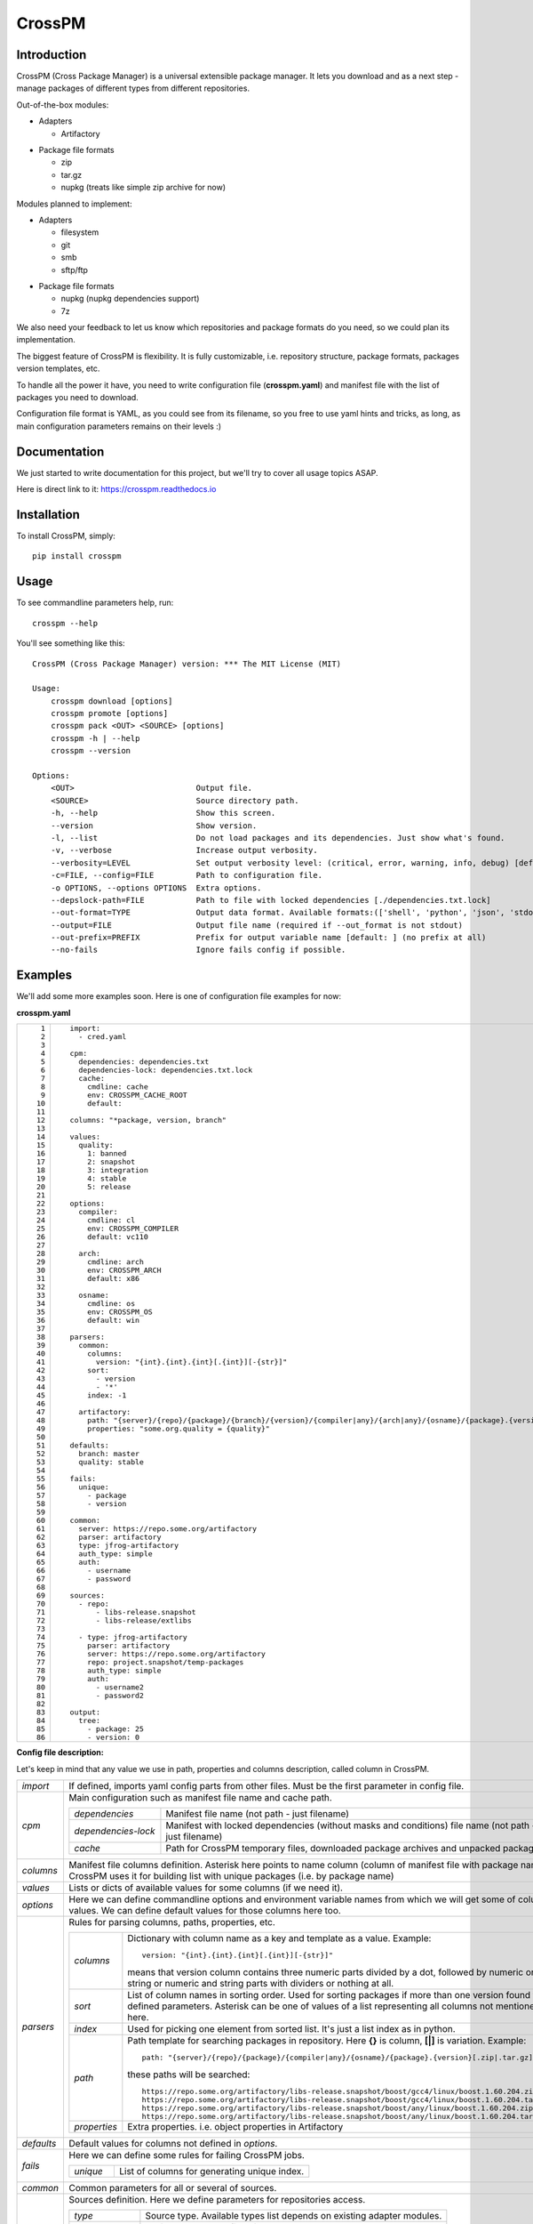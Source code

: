 CrossPM
==================

.. image:: https://travis-ci.org/devopshq/crosspm.svg?branch=master
    :target: https://travis-ci.org/devopshq/crosspm
.. image:: https://readthedocs.org/projects/crosspm/badge/?version=latest
    :target: https://crosspm.readthedocs.io/en/latest/?badge=latest
.. image:: https://img.shields.io/pypi/v/crosspm.svg
    :target: https://pypi.python.org/pypi/crosspm
.. image:: https://img.shields.io/pypi/l/crosspm.svg
    :target: https://pypi.python.org/pypi/crosspm

Introduction
------------

CrossPM (Cross Package Manager) is a universal extensible package manager.
It lets you download and as a next step - manage packages of different types from different repositories.

Out-of-the-box modules:

- Adapters

  - Artifactory

..

- Package file formats

  - zip
  - tar.gz
  - nupkg (treats like simple zip archive for now)

..

Modules planned to implement:

- Adapters

  - filesystem
  - git
  - smb
  - sftp/ftp

..

- Package file formats

  - nupkg (nupkg dependencies support)
  - 7z

..

We also need your feedback to let us know which repositories and package formats do you need,
so we could plan its implementation.

The biggest feature of CrossPM is flexibility. It is fully customizable, i.e. repository structure, package formats,
packages version templates, etc.

To handle all the power it have, you need to write configuration file (**crosspm.yaml**)
and manifest file with the list of packages you need to download.

Configuration file format is YAML, as you could see from its filename, so you free to use yaml hints and tricks,
as long, as main configuration parameters remains on their levels :)


Documentation
-------------

We just started to write documentation for this project, but we'll try to cover all usage topics ASAP.

Here is direct link to it: https://crosspm.readthedocs.io


Installation
------------
To install CrossPM, simply::

  pip install crosspm


Usage
-----
To see commandline parameters help, run::

  crosspm --help

You'll see something like this::

  CrossPM (Cross Package Manager) version: *** The MIT License (MIT)

  Usage:
      crosspm download [options]
      crosspm promote [options]
      crosspm pack <OUT> <SOURCE> [options]
      crosspm -h | --help
      crosspm --version

  Options:
      <OUT>                          Output file.
      <SOURCE>                       Source directory path.
      -h, --help                     Show this screen.
      --version                      Show version.
      -l, --list                     Do not load packages and its dependencies. Just show what's found.
      -v, --verbose                  Increase output verbosity.
      --verbosity=LEVEL              Set output verbosity level: (critical, error, warning, info, debug) [default: 30].
      -c=FILE, --config=FILE         Path to configuration file.
      -o OPTIONS, --options OPTIONS  Extra options.
      --depslock-path=FILE           Path to file with locked dependencies [./dependencies.txt.lock]
      --out-format=TYPE              Output data format. Available formats:(['shell', 'python', 'json', 'stdout', 'cmd']) [default: stdout]
      --output=FILE                  Output file name (required if --out_format is not stdout)
      --out-prefix=PREFIX            Prefix for output variable name [default: ] (no prefix at all)
      --no-fails                     Ignore fails config if possible.


Examples
--------

We'll add some more examples soon. Here is one of configuration file examples for now:

**crosspm.yaml**

.. list-table::
   :widths: 10 110
   :header-rows: 0

   * - ::

           1
           2
           3
           4
           5
           6
           7
           8
           9
          10
          11
          12
          13
          14
          15
          16
          17
          18
          19
          20
          21
          22
          23
          24
          25
          26
          27
          28
          29
          30
          31
          32
          33
          34
          35
          36
          37
          38
          39
          40
          41
          42
          43
          44
          45
          46
          47
          48
          49
          50
          51
          52
          53
          54
          55
          56
          57
          58
          59
          60
          61
          62
          63
          64
          65
          66
          67
          68
          69
          70
          71
          72
          73
          74
          75
          76
          77
          78
          79
          80
          81
          82
          83
          84
          85
          86

     - ::

          import:
            - cred.yaml

          cpm:
            dependencies: dependencies.txt
            dependencies-lock: dependencies.txt.lock
            cache:
              cmdline: cache
              env: CROSSPM_CACHE_ROOT
              default:

          columns: "*package, version, branch"

          values:
            quality:
              1: banned
              2: snapshot
              3: integration
              4: stable
              5: release

          options:
            compiler:
              cmdline: cl
              env: CROSSPM_COMPILER
              default: vc110

            arch:
              cmdline: arch
              env: CROSSPM_ARCH
              default: x86

            osname:
              cmdline: os
              env: CROSSPM_OS
              default: win

          parsers:
            common:
              columns:
                version: "{int}.{int}.{int}[.{int}][-{str}]"
              sort:
                - version
                - '*'
              index: -1

            artifactory:
              path: "{server}/{repo}/{package}/{branch}/{version}/{compiler|any}/{arch|any}/{osname}/{package}.{version}[.zip|.tar.gz|.nupkg]"
              properties: "some.org.quality = {quality}"

          defaults:
            branch: master
            quality: stable

          fails:
            unique:
              - package
              - version

          common:
            server: https://repo.some.org/artifactory
            parser: artifactory
            type: jfrog-artifactory
            auth_type: simple
            auth:
              - username
              - password

          sources:
            - repo:
                - libs-release.snapshot
                - libs-release/extlibs

            - type: jfrog-artifactory
              parser: artifactory
              server: https://repo.some.org/artifactory
              repo: project.snapshot/temp-packages
              auth_type: simple
              auth:
                - username2
                - password2

          output:
            tree:
              - package: 25
              - version: 0

..

**Config file description:**

Let's keep in mind that any value we use in path, properties and columns description, called column in CrossPM.

.. list-table::
   :widths: 20 250
   :header-rows: 0

   * - *import*
     - If defined, imports yaml config parts from other files.
       Must be the first parameter in config file.
   * - *cpm*
     - Main configuration such as manifest file name and cache path.

       .. list-table::
          :widths: 30 130
          :header-rows: 0

          * - *dependencies*
            - Manifest file name (not path - just filename)
          * - *dependencies-lock*
            - Manifest with locked dependencies (without masks and conditions) file name (not path - just filename)
          * - *cache*
            - Path for CrossPM temporary files, downloaded package archives and unpacked packages.
   * - *columns*
     - Manifest file columns definition.
       Asterisk here points to name column (column of manifest file with package name).
       CrossPM uses it for building list with unique packages (i.e. by package name)
   * - *values*
     - Lists or dicts of available values for some columns (if we need it).
   * - *options*
     - Here we can define commandline options and environment variable names from which we will get some of columns values.
       We can define default values for those columns here too.
   * - *parsers*
     - Rules for parsing columns, paths, properties, etc.

       .. list-table::
          :widths: 30 130
          :header-rows: 0

          * - *columns*
            - Dictionary with column name as a key and template as a value.
              Example::

                version: "{int}.{int}.{int}[.{int}][-{str}]"

              means that version column contains three numeric parts divided by a dot,
              followed by numeric or string or numeric and string parts with dividers or nothing at all.
          * - *sort*
            - List of column names in sorting order. Used for sorting packages if more than one version found for defined parameters.
              Asterisk can be one of values of a list representing all columns not mentioned here.
          * - *index*
            - Used for picking one element from sorted list. It's just a list index as in python.
          * - *path*
            - Path template for searching packages in repository. Here **{}** is column, **[|]** is variation.
              Example::

                path: "{server}/{repo}/{package}/{compiler|any}/{osname}/{package}.{version}[.zip|.tar.gz]"

              these paths will be searched::

                https://repo.some.org/artifactory/libs-release.snapshot/boost/gcc4/linux/boost.1.60.204.zip
                https://repo.some.org/artifactory/libs-release.snapshot/boost/gcc4/linux/boost.1.60.204.tar.gz
                https://repo.some.org/artifactory/libs-release.snapshot/boost/any/linux/boost.1.60.204.zip
                https://repo.some.org/artifactory/libs-release.snapshot/boost/any/linux/boost.1.60.204.tar.gz

          * - *properties*
            - Extra properties. i.e. object properties in Artifactory

   * - *defaults*
     - Default values for columns not defined in *options*.
   * - *fails*
     - Here we can define some rules for failing CrossPM jobs.

       .. list-table::
          :widths: 30 130
          :header-rows: 0

          * - *unique*
            - List of columns for generating unique index.
   * - *common*
     - Common parameters for all or several of sources.
   * - *sources*
     - Sources definition. Here we define parameters for repositories access.

       .. list-table::
          :widths: 30 130
          :header-rows: 0

          * - *type*
            - Source type. Available types list depends on existing adapter modules.
          * - *parser*
            - Available parsers defined in *parsers*.
          * - *server*
            - Root URL of repository server.
          * - *repo*
            - Subpath to specific part of repository on server.
          * - *auth_type*
            - Authorization type. For example *simple*.
          * - *auth*
            - Authorization data. For *simple* here we define login and password.
   * - *output*
     - Report output format definition.

       .. list-table::
          :widths: 30 130
          :header-rows: 0

          * - *tree*
            - columns and widths for tree output, printed in the end of CrossPM job.

